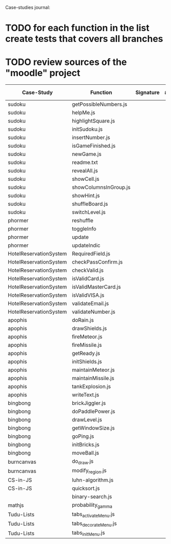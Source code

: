 Case-studies journal:
* TODO for each function in the list create tests that covers all branches 
* TODO review sources of the "moodle" project


|------------------------+-----------------------+-----------+-------+---------+----+-----------+--------+------+-----+-------+-------+-----|
| Case-Study             | Function              | Signature | #Args | ?Tested | CC | #Branches | String | Bool | Int | Float | Array | Dom |
|------------------------+-----------------------+-----------+-------+---------+----+-----------+--------+------+-----+-------+-------+-----|
| sudoku                 | getPossibleNumbers.js |           |       |         |    |           |        |      |     |       |       |     |
| sudoku                 | helpMe.js             |           |       |         |    |           |        |      |     |       |       |     |
| sudoku                 | highlightSquare.js    |           |       |         |    |           |        |      |     |       |       |     |
| sudoku                 | initSudoku.js         |           |       |         |    |           |        |      |     |       |       |     |
| sudoku                 | insertNumber.js       |           |       |         |    |           |        |      |     |       |       |     |
| sudoku                 | isGameFinished.js     |           |       |         |    |           |        |      |     |       |       |     |
| sudoku                 | newGame.js            |           |       |         |    |           |        |      |     |       |       |     |
| sudoku                 | readme.txt            |           |       |         |    |           |        |      |     |       |       |     |
| sudoku                 | revealAll.js          |           |       |         |    |           |        |      |     |       |       |     |
| sudoku                 | showCell.js           |           |       |         |    |           |        |      |     |       |       |     |
| sudoku                 | showColumnsInGroup.js |           |       |         |    |           |        |      |     |       |       |     |
| sudoku                 | showHint.js           |           |       |         |    |           |        |      |     |       |       |     |
| sudoku                 | shuffleBoard.js       |           |       |         |    |           |        |      |     |       |       |     |
| sudoku                 | switchLevel.js        |           |       |         |    |           |        |      |     |       |       |     |
|------------------------+-----------------------+-----------+-------+---------+----+-----------+--------+------+-----+-------+-------+-----|
| phormer                | reshuffle             |           |       |         |    |           |        |      |     |       |       |     |
| phormer                | toggleInfo            |           |       |         |    |           |        |      |     |       |       |     |
| phormer                | update                |           |       |         |    |           |        |      |     |       |       |     |
| phormer                | updateIndic           |           |       |         |    |           |        |      |     |       |       |     |
|------------------------+-----------------------+-----------+-------+---------+----+-----------+--------+------+-----+-------+-------+-----|
| HotelReservationSystem | RequiredField.js      |           |       |         |    |           |        |      |     |       |       |     |
| HotelReservationSystem | checkPassConfirm.js   |           |       |         |    |           |        |      |     |       |       |     |
| HotelReservationSystem | checkValid.js         |           |       |         |    |           |        |      |     |       |       |     |
| HotelReservationSystem | isValidCard.js        |           |       |         |    |           |        |      |     |       |       |     |
| HotelReservationSystem | isValidMasterCard.js  |           |       |         |    |           |        |      |     |       |       |     |
| HotelReservationSystem | isValidVISA.js        |           |       |         |    |           |        |      |     |       |       |     |
| HotelReservationSystem | validateEmail.js      |           |       |         |    |           |        |      |     |       |       |     |
| HotelReservationSystem | validateNumber.js     |           |       |         |    |           |        |      |     |       |       |     |
|------------------------+-----------------------+-----------+-------+---------+----+-----------+--------+------+-----+-------+-------+-----|
| apophis                | doRain.js             |           |       |         |    |           |        |      |     |       |       |     |
| apophis                | drawShields.js        |           |       |         |    |           |        |      |     |       |       |     |
| apophis                | fireMeteor.js         |           |       |         |    |           |        |      |     |       |       |     |
| apophis                | fireMissile.js        |           |       |         |    |           |        |      |     |       |       |     |
| apophis                | getReady.js           |           |       |         |    |           |        |      |     |       |       |     |
| apophis                | initShields.js        |           |       |         |    |           |        |      |     |       |       |     |
| apophis                | maintainMeteor.js     |           |       |         |    |           |        |      |     |       |       |     |
| apophis                | maintainMissile.js    |           |       |         |    |           |        |      |     |       |       |     |
| apophis                | tankExplosion.js      |           |       |         |    |           |        |      |     |       |       |     |
| apophis                | writeText.js          |           |       |         |    |           |        |      |     |       |       |     |
|------------------------+-----------------------+-----------+-------+---------+----+-----------+--------+------+-----+-------+-------+-----|
| bingbong               | brickJiggler.js       |           |       |         |    |           |        |      |     |       |       |     |
| bingbong               | doPaddlePower.js      |           |       |         |    |           |        |      |     |       |       |     |
| bingbong               | drawLevel.js          |           |       |         |    |           |        |      |     |       |       |     |
| bingbong               | getWindowSize.js      |           |       |         |    |           |        |      |     |       |       |     |
| bingbong               | goPing.js             |           |       |         |    |           |        |      |     |       |       |     |
| bingbong               | initBricks.js         |           |       |         |    |           |        |      |     |       |       |     |
| bingbong               | moveBall.js           |           |       |         |    |           |        |      |     |       |       |     |
|------------------------+-----------------------+-----------+-------+---------+----+-----------+--------+------+-----+-------+-------+-----|
| burncanvas             | do_draw.js            |           |       |         |    |           |        |      |     |       |       |     |
| burncanvas             | modify_region.js      |           |       |         |    |           |        |      |     |       |       |     |
|------------------------+-----------------------+-----------+-------+---------+----+-----------+--------+------+-----+-------+-------+-----|
| CS-in-JS               | luhn-algorithm.js     |           |       |         |    |           |        |      |     |       |       |     |
| CS-in-JS               | quicksort.js          |           |       |         |    |           |        |      |     |       |       |     |
|                        | binary-search.js      |           |       |         |    |           |        |      |     |       |       |     |
|------------------------+-----------------------+-----------+-------+---------+----+-----------+--------+------+-----+-------+-------+-----|
| mathjs                 | probability_gamma     |           |       |         |    |           |        |      |     |       |       |     |
|------------------------+-----------------------+-----------+-------+---------+----+-----------+--------+------+-----+-------+-------+-----|
| Tudu-Lists             | tabs_activateMenu.js  |           |       |         |    |           |        |      |     |       |       |     |
| Tudu-Lists             | tabs_decorateMenu.js  |           |       |         |    |           |        |      |     |       |       |     |
| Tudu-Lists             | tabs_initMenu.js      |           |       |         |    |           |        |      |     |       |       |     |
|------------------------+-----------------------+-----------+-------+---------+----+-----------+--------+------+-----+-------+-------+-----|
  



